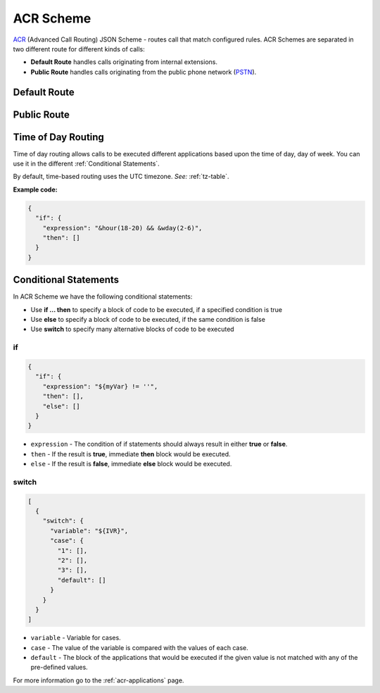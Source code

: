 .. _acr-scheme:

ACR Scheme
==========

`ACR 
<https://github.com/webitel/acr>`_ (Advanced Call Routing) JSON Scheme - routes call that match configured rules. ACR Schemes are separated in two different route for different kinds of calls:

* **Default Route** handles calls originating from internal extensions.
* **Public Route** handles calls originating from the public phone network (`PSTN
  <http://en.wikipedia.org/wiki/Public_switched_telephone_network>`_).

Default Route 
-------------

.. code-block:: json 
   :caption: Default route example JSON scheme

    {
      "destination_number": "^\\+?3?8?(044\\d{7})$",
      "order": 1,
      "name": "Kyiv",
      "domain": "webitel.ua",
      "fs_timezone" : "Europe/Kiev",
      "callflow": [
        {
          "setVar": [
            "effective_callee_id_number=380442228392",
          ]
        },
        {
          "recordSession": "start"
        },
        {
          "bridge": {
            "endpoints": [
              {
                "type": "sipGateway",
                "name": "kyiv",
                "dialString": "&reg0.$1"
              }
            ]
          }
        }
      ]
    }

Public Route 
-------------

.. code-block:: json 
   :caption: Public route example JSON scheme

    {
      "destination_number": [
        "442228392",
        "74997045627"
      ],
      "domain": "webitel.ua",
      "fs_timezone" : "Europe/Kiev",
      "callflow": [
        {
          "httpRequest": {
            "url": "https://sales.it-sfera.com/0/ServiceModel/GetCallerOwnerService.svc/GetCallerOwner"
          }
        },
        {
          "if": {
            "expression": "${owner_caller_id_number}",
            "then": [
              {
                "answer": "183"
              },
              {
                "recordSession": "start"
              },
              {
                "bridge": {
                  "endpoints": [
                    {
                      "name": "${owner_caller_id_number}",
                      "type": "user",
                      "parameters": [
                        "leg_timeout=10"
                      ]
                    }
                  ]
                }
              }
            ]
          }
        },
        {
          "goto": "default:100"
        }
      ]
    }


Time of Day Routing
-------------------

Time of day routing allows calls to be executed different applications based upon the time of day, day of week. You can use it in the different :ref:`Conditional Statements`.

By default, time-based routing uses the UTC timezone. *See:* :ref:`tz-table`.


.. js:function:: &minute_of_day(minutes)
    
    :param string minutes: Minute of the day, (1-1440) (midnight = 1, 1am = 60, noon = 720, etc.). 
    :returns: true, false.

.. js:function:: &time_of_day(08:00-17:00)
    
    :param string time: Time range formatted: hh:mm[:ss]-hh:mm[:ss] (seconds optional).
    :returns: true, false.

.. js:function:: &minute(minutes)
    
    :param string minutes: Minute (of the hour), 0-59.
    :returns: true, false.

.. js:function:: &hour(houres)
    
    :param string houres: Hour, 0-23.
    :returns: true, false.

.. js:function:: &wday(wdays)
    
    :param string wdays: Day of week, 1-7 (Sun = 1, Mon = 2, etc.) or “sun”, “mon”, “tue”, etc.
    :returns: true, false.

.. js:function:: &mweek(mweeks)
    
    :param string mweeks: Week of month, 1-6.
    :returns: true, false.

.. js:function:: &week(weeks)
    
    :param string weeks: Week of year, 1-53.
    :returns: true, false.

.. js:function:: &mday(mdays)
    
    :param string mdays: Day of month, 1-31.
    :returns: true, false.

.. js:function:: &mon(m)
    
    :param string m: Month, 1-12 (Jan = 1, etc.).
    :returns: true, false.

.. js:function:: &yday(d)
    
    :param string d: Day of year, 1-366.
    :returns: true, false.

.. js:function:: &year(y)
    
    :param string y: Calendar year, 0-9999.
    :returns: true, false.

**Example code:**

.. code-block:: json 

  {
    "if": {
      "expression": "&hour(18-20) && &wday(2-6)",
      "then": []
    }
  }


.. _Conditional Statements:

Conditional Statements
----------------------

In ACR Scheme we have the following conditional statements:

- Use **if ... then** to specify a block of code to be executed, if a specified condition is true
- Use **else** to specify a block of code to be executed, if the same condition is false
- Use **switch** to specify many alternative blocks of code to be executed

if
++

.. py:module:: if

.. code-block:: json 

  {
    "if": {
      "expression": "${myVar} != ''",
      "then": [],
      "else": []
    }
  }


- ``expression`` - The condition of if statements should always result in either **true** or **false**.
- ``then`` - If the result is **true**, immediate **then** block would be executed.
- ``else`` - If the result is **false**, immediate **else** block would be executed.

switch
++++++

.. py:module:: switch

.. code-block:: json 

    [
      {
        "switch": {
          "variable": "${IVR}",
          "case": {
            "1": [],
            "2": [],
            "3": [],
            "default": []
          }
        }
      }
    ]


- ``variable`` - Variable for cases.
- ``case`` - The value of the variable is compared with the values of each case.
- ``default`` - The block of the applications that would be executed if the given value is not matched with any of the pre-defined values.

For more information go to the :ref:`acr-applications` page.
